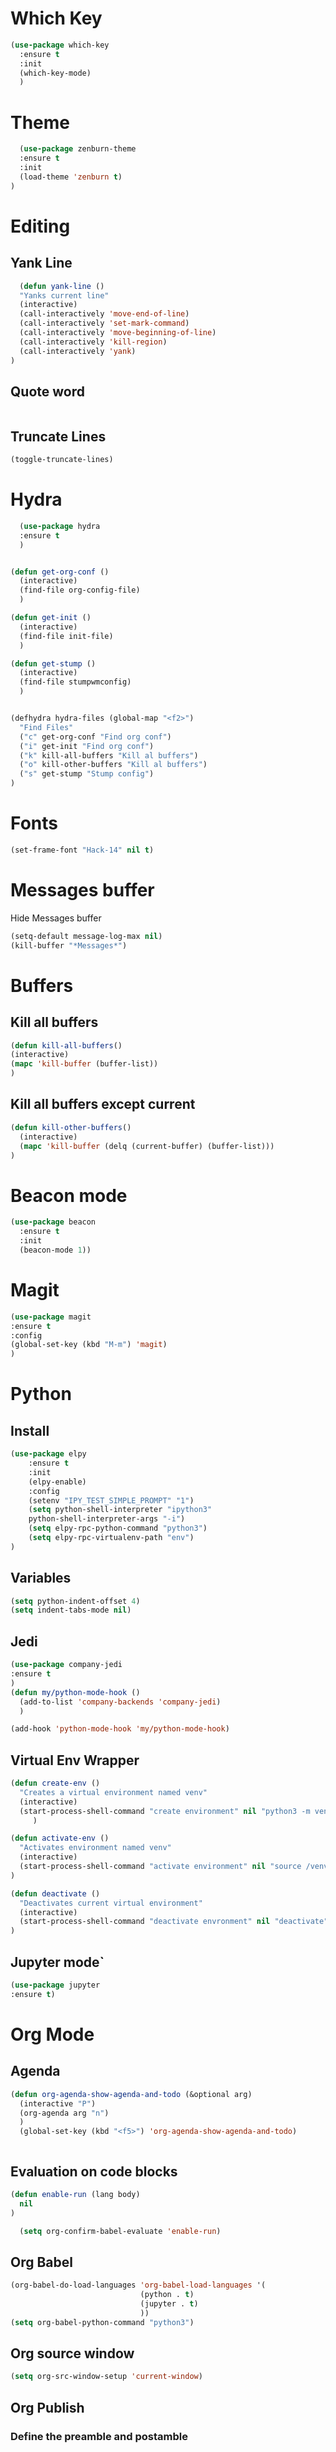 * Which Key
#+BEGIN_SRC emacs-lisp
(use-package which-key
  :ensure t
  :init
  (which-key-mode)
  )
#+END_SRC

* Theme
  #+BEGIN_SRC emacs-lisp
  (use-package zenburn-theme
  :ensure t
  :init
  (load-theme 'zenburn t)
)

  #+END_SRC
  
* Editing
** Yank Line
  #+begin_src emacs-lisp
  (defun yank-line ()
  "Yanks current line"
  (interactive)
  (call-interactively 'move-end-of-line)
  (call-interactively 'set-mark-command)
  (call-interactively 'move-beginning-of-line)
  (call-interactively 'kill-region)
  (call-interactively 'yank)
)
  #+end_src
** Quote word
   #+begin_src emacs-lisp
   #+end_src
** Truncate Lines
#+begin_src emacs-lisp
  (toggle-truncate-lines)
#+end_src
* Hydra
  #+BEGIN_SRC emacs-lisp
	  (use-package hydra
	  :ensure t
	  )


	(defun get-org-conf ()
	  (interactive)
	  (find-file org-config-file)
	  )
      
	(defun get-init ()
	  (interactive)
	  (find-file init-file)
	  )
      
	(defun get-stump ()
	  (interactive)
	  (find-file stumpwmconfig)
	  )
      

	(defhydra hydra-files (global-map "<f2>")
	  "Find Files"
	  ("c" get-org-conf "Find org conf")
	  ("i" get-init "Find org conf")
	  ("k" kill-all-buffers "Kill al buffers")
	  ("o" kill-other-buffers "Kill al buffers")
	  ("s" get-stump "Stump config")
    )

  #+END_SRC
* Fonts
  #+BEGIN_SRC emacs-lisp
  (set-frame-font "Hack-14" nil t)
  #+END_SRC
* Messages buffer
  Hide Messages buffer
  #+BEGIN_SRC emacs-lisp
  (setq-default message-log-max nil)
  (kill-buffer "*Messages*")
  #+END_SRC
* Buffers
** Kill all buffers
#+BEGIN_SRC emacs-lisp
  (defun kill-all-buffers()
  (interactive)
  (mapc 'kill-buffer (buffer-list))
  )
#+END_SRC
** Kill all buffers except current
   #+BEGIN_SRC emacs-lisp
(defun kill-other-buffers() 
  (interactive)
  (mapc 'kill-buffer (delq (current-buffer) (buffer-list)))
)
   #+END_SRC
* Beacon mode
#+BEGIN_SRC emacs-lisp
  (use-package beacon
    :ensure t
    :init
    (beacon-mode 1))
#+END_SRC

* Magit
  #+BEGIN_SRC emacs-lisp
    (use-package magit
    :ensure t
    :config
    (global-set-key (kbd "M-m") 'magit)
    )
  #+END_SRC

* Python
** Install 
  #+BEGIN_SRC emacs-lisp
	(use-package elpy
	    :ensure t
	    :init
	    (elpy-enable)
	    :config
	    (setenv "IPY_TEST_SIMPLE_PROMPT" "1")
	    (setq python-shell-interpreter "ipython3"
		python-shell-interpreter-args "-i")
	    (setq elpy-rpc-python-command "python3")
	    (setq elpy-rpc-virtualenv-path "env")
	)
  #+END_SRC
** Variables
   #+BEGIN_SRC emacs-lisp
   (setq python-indent-offset 4)
   (setq indent-tabs-mode nil)
   #+END_SRC
** Jedi
   #+BEGIN_SRC emacs-lisp
     (use-package company-jedi
     :ensure t
     )
     (defun my/python-mode-hook ()
       (add-to-list 'company-backends 'company-jedi)
       )

     (add-hook 'python-mode-hook 'my/python-mode-hook)

   #+END_SRC
** Virtual Env Wrapper
#+begin_src emacs-lisp :handling silent
  (defun create-env ()
    "Creates a virtual environment named venv"
    (interactive)
    (start-process-shell-command "create environment" nil "python3 -m venv venv")
       )

  (defun activate-env ()
    "Activates environment named venv"
    (interactive)
    (start-process-shell-command "activate environment" nil "source /venv/bin/activate")
  )

  (defun deactivate ()
    "Deactivates current virtual environment"
    (interactive)
    (start-process-shell-command "deactivate envronment" nil "deactivate")
  )
#+end_src
** Jupyter mode`
#+begin_src emacs-lisp
(use-package jupyter
:ensure t)
#+end_src
* Org Mode
** Agenda
   #+BEGIN_SRC emacs-lisp
     (defun org-agenda-show-agenda-and-todo (&optional arg)
       (interactive "P")
       (org-agenda arg "n")
       )
       (global-set-key (kbd "<f5>") 'org-agenda-show-agenda-and-todo)
       

   #+END_SRC
** Evaluation on code blocks
#+begin_src emacs-lisp
  (defun enable-run (lang body)
    nil
  )

    (setq org-confirm-babel-evaluate 'enable-run)
#+end_src

#+RESULTS:
: enable-run

** Org Babel
   #+BEGIN_SRC emacs-lisp
     (org-babel-do-load-languages 'org-babel-load-languages '(
							      (python . t)
							      (jupyter . t)
							      ))
     (setq org-babel-python-command "python3")
   #+END_SRC

** Org source window
   #+BEGIN_SRC emacs-lisp
     (setq org-src-window-setup 'current-window)
   #+END_SRC
** Org Publish
*** Define the preamble and postamble
#+begin_src emacs-lisp
(defvar blog-preamble "
	 <div class='nav'>
	 <ul>
         <li><a href='cv.html'>CV</a></li>
         <li><a href='linkedin.com'>Linkedin</a></li>
         <li><a href='github.com'>Github</a></li>
         <li><a href='theindex.html'>Blog</a></li>
         <li><a href='about.html'>About</a></li>
         </ul>
         </div>"
)

(defvar blog-postamble 
"<p class=\"postamble\">Last Updated %T. Created by %a</p>"
)
#+end_src
*** Define the alist
   #+begin_src emacs-lisp
   (defvar publish-directory-path "~/Projects/djrmarques.github.io/")
   (defvar base-directory-path "~/Projects/blog/")
      (setq org-publish-project-alist
      `(("org-notes"
         :base-directory ,base-directory-path
	 :base-extension "org"
         :publishing-directory ,publish-directory-path
	 :sitemap-title "David Marques"
	 :recursive t
  	 :makeindex t
	 :html-preamble ,blog-preamble
	 :html-postamble ,blog-postamble
	 :publishing-function org-html-publish-to-html
	 :auto-sitemap t
	 :sitemap-filename "theindex.org"
	)
	 ("org-static"
	 :base-directory ,base-directory-path
	 :publishing-directory ,publish-directory-path
	 :base-extension "css\\|js\\|png\\|jpg\\|gif\\|pdf\\|mp3\\|ogg\\|swf"
	 :recursive t
	 :publishing-function org-publish-attachment
	 )
	 ("org" :components ("org-notes" "org-static"))
))


   #+end_src
*** Set Publish Hotkey
    #+begin_src emacs-lisp
	    (defun publish-blog()
	      (interactive)
	      (org-publish "org" t )
	      )

	    (defun view-blog()
	      (interactive)
	      (start-process-shell-command "view-index" nil "next ~/Projects/djrmarques.github.io/theindex.html")
	      )

      (defun go-to-public-folder ()
	(interactive)
	(dired publish-directory-path)
      )

	    (defhydra blog-hydra (global-map "<f6>")
	      "Hydra for saving the blog posts"
	      ("p" publish-blog "Publish website")
	      ("v" view-blog  "View Website")
	      ("g" go-to-public-folder "Go to public folder") 
      )


    #+end_src
** cdLatex
#+begin_src emacs-lisp
(use-package auctex
:ensure t
:init
(add-hook 'org-mode-hook 'turn-on-org-cdlatex)
)

#+end_src

#+RESULTS:
: t

* Powerline 
  #+BEGIN_SRC emacs-lisp
      (use-package telephone-line
      :ensure t
      :init 
      (telephone-line-mode t)
      )
  #+END_SRC
** Display Time
   #+BEGIN_SRC emacs-lisp
   (setq display-time-24h-format t)
   (display-time-mode 1)
   #+END_SRC
* Company Mode
  #+BEGIN_SRC emacs-lisp
  (use-package company
  :ensure t
  :init 
  (add-hook 'after-init-hook 'global-company-mode)
)
  #+END_SRC
* Ansi-Term
  #+BEGIN_SRC emacs-lisp
    (setq explicit-shell-file-name "/bin/bash")
    
    (defvar my-term-shell "/bin/bash")
    (defadvice ansi-term (before force-bash)
      (interactive (list my-term-shell)))
    (ad-activate 'ansi-term)

    (global-set-key (kbd "<s-return>") 'ansi-term)
  #+END_SRC
* Dashboard
  #+BEGIN_SRC emacs-lisp
  (use-package dashboard
  :ensure t
  :config
  (dashboard-setup-startup-hook))
  #+END_SRC
* Programming general
** Rainbow Delimiters
  #+BEGIN_SRC emacs-lisp
    (use-package rainbow-delimiters
      :ensure t
      :config
      (add-hook 'prog-mode-hook #'rainbow-delimiters-mode)
      )

  #+END_SRC
** Smart Parens
   #+BEGIN_SRC emacs-lisp
   (use-package smartparens
   :ensure t
   :init
   (add-hook 'prog-mode-hook #'smartparens-mode)
   )
   #+END_SRC
** Linum Mode
   #+BEGIN_SRC emacs-lisp
     (add-hook 'prog-mode-hook 'linum-mode)
   #+END_SRC
** Flycheck
   #+BEGIN_SRC emacs-lisp
     (use-package flycheck
       :ensure t
       :init (global-flycheck-mode)
     )
   #+END_SRC
* Ivy
** Install libraries
  #+BEGIN_SRC emacs-lisp
  (use-package swiper
  :ensure t
  )
  
  (use-package counsel
  :ensure t
  )

  (use-package ivy
  :ensure t
  :config
  (ivy-mode 1)
  (setq ivy-use-virtual-buffers t)
  (setq enable-recursive-minibuffers t)
  ;; enable this if you want `swiper' to use it
  ;; (setq search-default-mode #'char-fold-to-regexp)
  (global-set-key (kbd "C-s") 'swiper)
  (global-set-key (kbd "C-c C-r") 'ivy-resume)
  (global-set-key (kbd "M-x") 'counsel-M-x)
  (global-set-key (kbd "C-x C-f") 'counsel-find-file)
  (global-set-key (kbd "<f1> f") 'counsel-describe-function)
  (global-set-key (kbd "<f1> v") 'counsel-describe-variable)
  (global-set-key (kbd "<f1> l") 'counsel-find-library)
  (global-set-key (kbd "C-c g") 'counsel-git)
  (global-set-key (kbd "C-c j") 'counsel-git-grep)
  (global-set-key (kbd "C-c k") 'counsel-yank-pop)
  (global-set-key (kbd "C-x l") 'counsel-locate)
  (define-key minibuffer-local-map (kbd "C-r") 'counsel-minibuffer-history)
  )
  
  #+END_SRC
** Add advice to remeber the last used
   #+begin_src emacs-lisp
     (defun my-demo-function ()
       (setq last-counsel-M-x-command (caar command-history)))

     (advice-add #'counsel-M-x :after #'my-demo-function) 
   #+end_src
* Projectile
#+begin_src emacs-lisp
(use-package projectile
:ensure t
:init 
(projectile-mode +1)
)

#+end_src
* Common Lisp
  #+BEGIN_SRC emacs-lisp
  (use-package sly
  :ensure t
  )
  #+END_SRC
* Manual search
  Function to search for manuals Eg
** Generic function
  #+begin_src emacs-lisp
    (defun search-index-manual(man-name)
    "Searches the index of a specific manual inserted as argument"
    (interactive)
    (info man-name)
    (call-interactively 'Info-index)
)
  #+end_src
  
** Bindings
  #+begin_src emacs-lisp
      (defun stumpwm-index-search()
      "Searches the StumpWM manual index"
      (interactive)
      (let ((word-to-yank (thing-at-point 'word)))
      (kill-new word-to-yank)
      (search-index-manual "StumpWM")
      )
    )
  #+end_src
* AMX
  #+begin_src emacs-lisp
  (use-package amx
  :ensure t
  :init
  (amx-mode))
  #+end_src
* Windows
  Windows specific variables
#+BEGIN_SRC emacs-lisp
  (when (eq system-type "windows-nt") "Hello")
#+END_SRC
